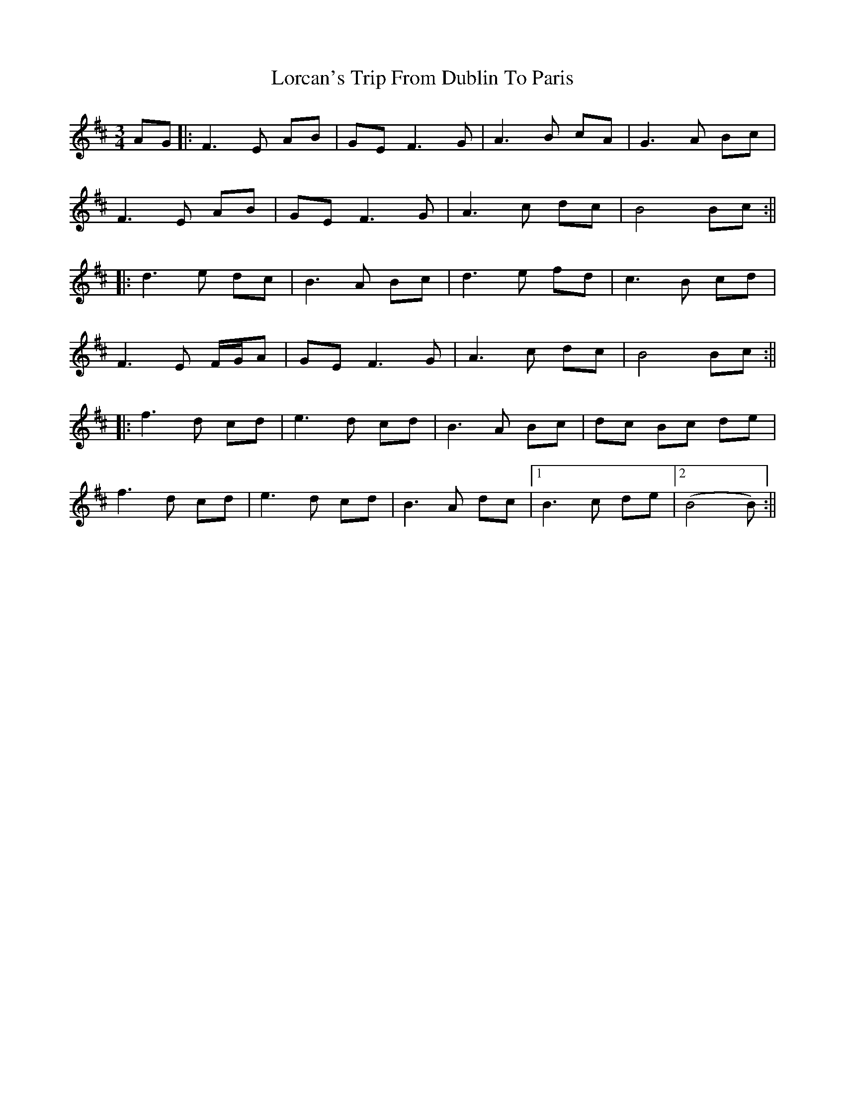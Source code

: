 X: 3
T: Lorcan's Trip From Dublin To Paris
Z: JACKB
S: https://thesession.org/tunes/14444#setting29923
R: waltz
M: 3/4
L: 1/8
K: Bmin
AG|:F3E AB|GE F3G|A3B cA|G3A Bc|
F3E AB|GE F3G|A3c dc|B4 Bc:||
|:d3e dc|B3A Bc|d3e fd|c3B cd|
F3E F/G/A|GE F3G|A3c dc|B4 Bc:||
|:f3d cd|e3d cd|B3A Bc|dc Bc de|
f3d cd|e3d cd|B3A dc|1B3c de|2(B4 B)2:||
